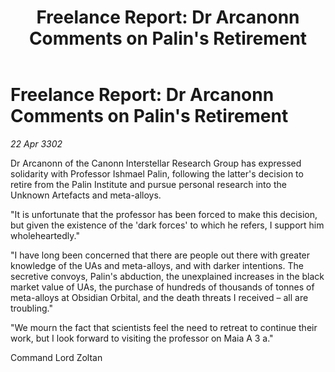 :PROPERTIES:
:ID:       5bbfc3e2-31bc-4800-9d73-557535ec2d7e
:END:
#+title: Freelance Report: Dr Arcanonn Comments on Palin's Retirement
#+filetags: :3302:galnet:

* Freelance Report: Dr Arcanonn Comments on Palin's Retirement

/22 Apr 3302/

Dr Arcanonn of the Canonn Interstellar Research Group has expressed solidarity with Professor Ishmael Palin, following the latter's decision to retire from the Palin Institute and pursue personal research into the Unknown Artefacts and meta-alloys. 

"It is unfortunate that the professor has been forced to make this decision, but given the existence of the 'dark forces' to which he refers, I support him wholeheartedly." 

"I have long been concerned that there are people out there with greater knowledge of the UAs and meta-alloys, and with darker intentions. The secretive convoys, Palin's abduction, the unexplained increases in the black market value of UAs, the purchase of hundreds of thousands of tonnes of meta-alloys at Obsidian Orbital, and the death threats I received – all are troubling." 

"We mourn the fact that scientists feel the need to retreat to continue their work, but I look forward to visiting the professor on Maia A 3 a." 

Command Lord Zoltan
